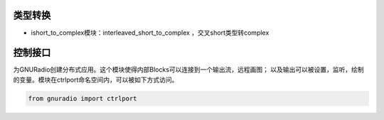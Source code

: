 
类型转换
================

* ishort_to_complex模块：interleaved_short_to_complex ，交叉short类型转complex


控制接口
=========

为GNURadio创建分布式应用。这个模块使得内部Blocks可以连接到一个输出流，远程画图；
以及输出可以被设置，监听，绘制的变量。模块在ctrlport命名空间内，可以被如下方式访问。

.. code:: python

    from gnuradio import ctrlport

